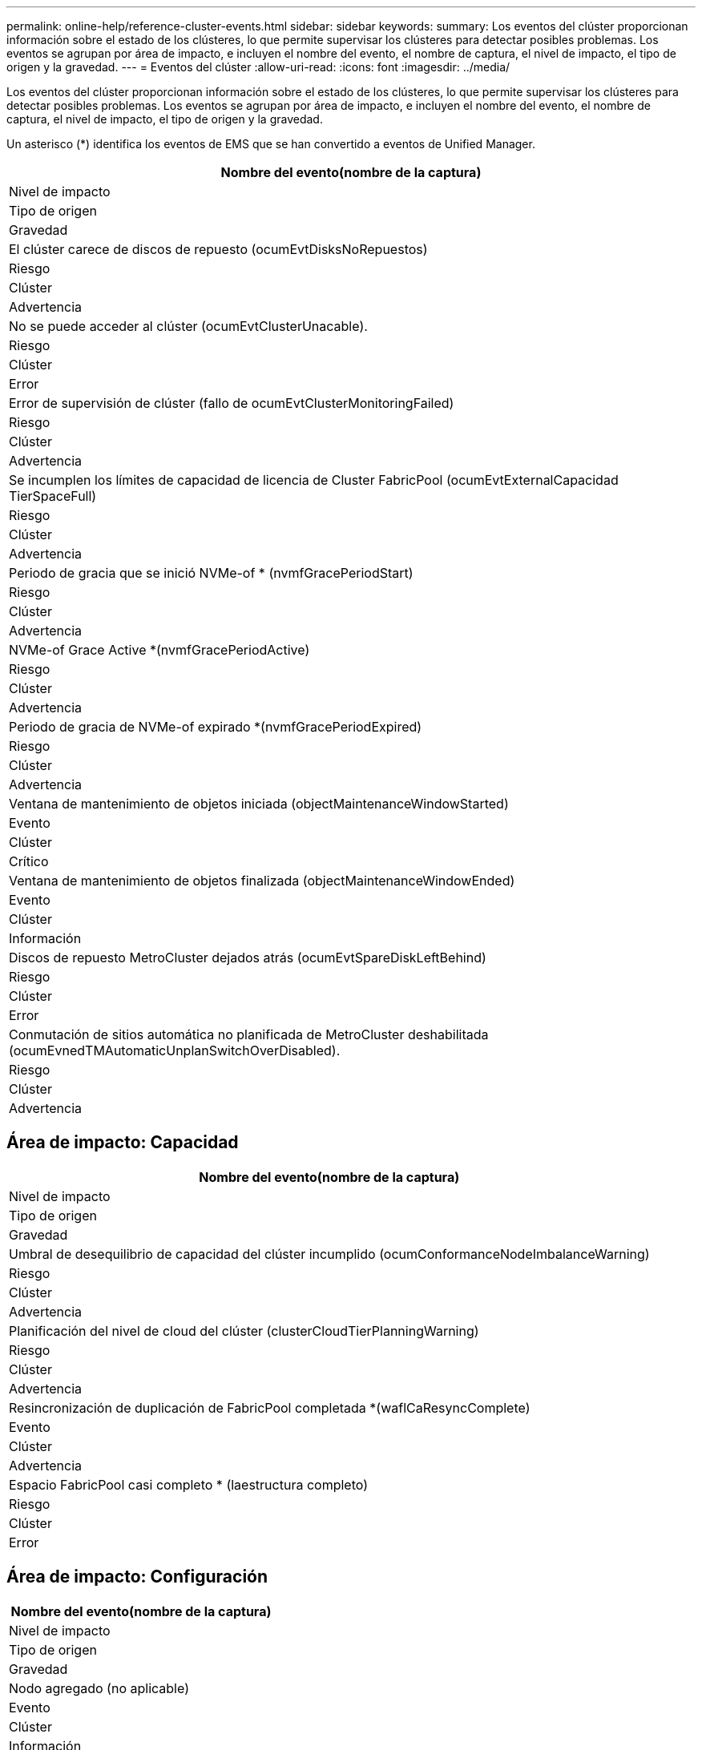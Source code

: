 ---
permalink: online-help/reference-cluster-events.html 
sidebar: sidebar 
keywords:  
summary: Los eventos del clúster proporcionan información sobre el estado de los clústeres, lo que permite supervisar los clústeres para detectar posibles problemas. Los eventos se agrupan por área de impacto, e incluyen el nombre del evento, el nombre de captura, el nivel de impacto, el tipo de origen y la gravedad. 
---
= Eventos del clúster
:allow-uri-read: 
:icons: font
:imagesdir: ../media/


[role="lead"]
Los eventos del clúster proporcionan información sobre el estado de los clústeres, lo que permite supervisar los clústeres para detectar posibles problemas. Los eventos se agrupan por área de impacto, e incluyen el nombre del evento, el nombre de captura, el nivel de impacto, el tipo de origen y la gravedad.

Un asterisco (*) identifica los eventos de EMS que se han convertido a eventos de Unified Manager.

|===
| Nombre del evento(nombre de la captura) 


| Nivel de impacto 


| Tipo de origen 


| Gravedad 


 a| 
El clúster carece de discos de repuesto (ocumEvtDisksNoRepuestos)



 a| 
Riesgo



 a| 
Clúster



 a| 
Advertencia



 a| 
No se puede acceder al clúster (ocumEvtClusterUnacable).



 a| 
Riesgo



 a| 
Clúster



 a| 
Error



 a| 
Error de supervisión de clúster (fallo de ocumEvtClusterMonitoringFailed)



 a| 
Riesgo



 a| 
Clúster



 a| 
Advertencia



 a| 
Se incumplen los límites de capacidad de licencia de Cluster FabricPool (ocumEvtExternalCapacidad TierSpaceFull)



 a| 
Riesgo



 a| 
Clúster



 a| 
Advertencia



 a| 
Periodo de gracia que se inició NVMe-of * (nvmfGracePeriodStart)



 a| 
Riesgo



 a| 
Clúster



 a| 
Advertencia



 a| 
NVMe-of Grace Active *(nvmfGracePeriodActive)



 a| 
Riesgo



 a| 
Clúster



 a| 
Advertencia



 a| 
Periodo de gracia de NVMe-of expirado *(nvmfGracePeriodExpired)



 a| 
Riesgo



 a| 
Clúster



 a| 
Advertencia



 a| 
Ventana de mantenimiento de objetos iniciada (objectMaintenanceWindowStarted)



 a| 
Evento



 a| 
Clúster



 a| 
Crítico



 a| 
Ventana de mantenimiento de objetos finalizada (objectMaintenanceWindowEnded)



 a| 
Evento



 a| 
Clúster



 a| 
Información



 a| 
Discos de repuesto MetroCluster dejados atrás (ocumEvtSpareDiskLeftBehind)



 a| 
Riesgo



 a| 
Clúster



 a| 
Error



 a| 
Conmutación de sitios automática no planificada de MetroCluster deshabilitada (ocumEvnedTMAutomaticUnplanSwitchOverDisabled).



 a| 
Riesgo



 a| 
Clúster



 a| 
Advertencia

|===


== Área de impacto: Capacidad

|===
| Nombre del evento(nombre de la captura) 


| Nivel de impacto 


| Tipo de origen 


| Gravedad 


 a| 
Umbral de desequilibrio de capacidad del clúster incumplido (ocumConformanceNodeImbalanceWarning)



 a| 
Riesgo



 a| 
Clúster



 a| 
Advertencia



 a| 
Planificación del nivel de cloud del clúster (clusterCloudTierPlanningWarning)



 a| 
Riesgo



 a| 
Clúster



 a| 
Advertencia



 a| 
Resincronización de duplicación de FabricPool completada *(waflCaResyncComplete)



 a| 
Evento



 a| 
Clúster



 a| 
Advertencia



 a| 
Espacio FabricPool casi completo * (laestructura completo)



 a| 
Riesgo



 a| 
Clúster



 a| 
Error

|===


== Área de impacto: Configuración

|===
| Nombre del evento(nombre de la captura) 


| Nivel de impacto 


| Tipo de origen 


| Gravedad 


 a| 
Nodo agregado (no aplicable)



 a| 
Evento



 a| 
Clúster



 a| 
Información



 a| 
Nodo eliminado (no aplicable)



 a| 
Evento



 a| 
Clúster



 a| 
Información



 a| 
Clúster eliminado (no aplicable)



 a| 
Evento



 a| 
Clúster



 a| 
Información



 a| 
Error al agregar el clúster (no aplicable)



 a| 
Evento



 a| 
Clúster



 a| 
Error



 a| 
Nombre del clúster cambiado (no aplicable)



 a| 
Evento



 a| 
Clúster



 a| 
Información



 a| 
EMS de emergencia recibido (no aplicable)



 a| 
Evento



 a| 
Clúster



 a| 
Crítico



 a| 
EMS crítico recibido (no aplicable)



 a| 
Evento



 a| 
Clúster



 a| 
Crítico



 a| 
Aviso EMS recibido (no aplicable)



 a| 
Evento



 a| 
Clúster



 a| 
Error



 a| 
Error EMS recibido (no aplicable)



 a| 
Evento



 a| 
Clúster



 a| 
Advertencia



 a| 
Aviso EMS recibido (no aplicable)



 a| 
Evento



 a| 
Clúster



 a| 
Advertencia



 a| 
Depurar EMS recibido (no aplicable)



 a| 
Evento



 a| 
Clúster



 a| 
Advertencia



 a| 
Aviso EMS recibido (no aplicable)



 a| 
Evento



 a| 
Clúster



 a| 
Advertencia



 a| 
EMS informativo recibido (no aplicable)



 a| 
Evento



 a| 
Clúster



 a| 
Advertencia

|===
Los eventos de EMS de ONTAP se clasifican en tres niveles de gravedad de evento de Unified Manager.

|===


| Nivel de gravedad de eventos de Unified Manager | Nivel de gravedad de evento de EMS de ONTAP 


 a| 
Crítico
 a| 
Emergencia

Crítico



 a| 
Error
 a| 
Alerta



 a| 
Advertencia
 a| 
Error

Advertencia

Depurar

Aviso

Informativo

|===


== Área de impacto: Rendimiento

|===
| Nombre del evento(nombre de la captura) 


| Nivel de impacto 


| Tipo de origen 


| Gravedad 


 a| 
Umbral de desequilibrio de carga de clúster incumplido()



 a| 
Riesgo



 a| 
Clúster



 a| 
Advertencia



 a| 
Se ha incumplido el umbral crítico de IOPS del clúster (ocumClusterIopsIncident).



 a| 
Incidente



 a| 
Clúster



 a| 
Crítico



 a| 
Se superó el umbral de advertencia de IOPS del clúster (ocumClusterIopsWarning).



 a| 
Riesgo



 a| 
Clúster



 a| 
Advertencia



 a| 
Se ha incumplido el umbral crítico del clúster MB/s (ocumClusterMbpsIncident).



 a| 
Incidente



 a| 
Clúster



 a| 
Crítico



 a| 
Umbral de advertencia de clúster MB/s incumplido(ocumClusterMbpsWarning)



 a| 
Riesgo



 a| 
Clúster



 a| 
Advertencia



 a| 
Se ha incumplido el umbral dinámico del clúster (ocumClusterDynamicEventWarning)



 a| 
Riesgo



 a| 
Clúster



 a| 
Advertencia

|===


== Área de impacto: Seguridad

|===
| Nombre del evento(nombre de la captura) 


| Nivel de impacto 


| Tipo de origen 


| Gravedad 


 a| 
Transporte HTTPS de AutoSupport deshabilitado (ocumClusterASUPHtpsConfiguredDisabled)



 a| 
Riesgo



 a| 
Clúster



 a| 
Advertencia



 a| 
Reenvío de registros no cifrado (ocumClusterAuditLogUnEncrypted)



 a| 
Riesgo



 a| 
Clúster



 a| 
Advertencia



 a| 
Usuario de administración local predeterminado habilitado (ocumClusterDefaultAdminEnabled)



 a| 
Riesgo



 a| 
Clúster



 a| 
Advertencia



 a| 
Modo FIPS desactivado (ocumClusterFipsDeshabilitado)



 a| 
Riesgo



 a| 
Clúster



 a| 
Advertencia



 a| 
Banner de inicio de sesión deshabilitado (ocumClusterLoginBannerDisabled)



 a| 
Riesgo



 a| 
Clúster



 a| 
Advertencia



 a| 
Se ha cambiado el banner de inicio de sesión (ocumClusterLoginBannerChanged)



 a| 
Riesgo



 a| 
Clúster



 a| 
Advertencia



 a| 
Destinos de reenvío de registros cambiados (ocumLogForwardDestinationsChanged)



 a| 
Riesgo



 a| 
Clúster



 a| 
Advertencia



 a| 
Nombres de servidores NTP modificados(ocumNtpServerNamesChanged)



 a| 
Riesgo



 a| 
Clúster



 a| 
Advertencia



 a| 
El recuento de servidores NTP es bajo (securityConfigNTPServerCountLowRisk)



 a| 
Riesgo



 a| 
Clúster



 a| 
Advertencia



 a| 
Comunicación punto del clúster sin cifrado (ocumClusterPeerEncryptionDisabled)



 a| 
Riesgo



 a| 
Clúster



 a| 
Advertencia



 a| 
SSH utiliza Ciphers no seguros(ocumClusterSSHInsecure).



 a| 
Riesgo



 a| 
Clúster



 a| 
Advertencia



 a| 
Protocolo Telnet habilitado(ocumClusterTelnetEnabled)



 a| 
Riesgo



 a| 
Clúster



 a| 
Advertencia

|===